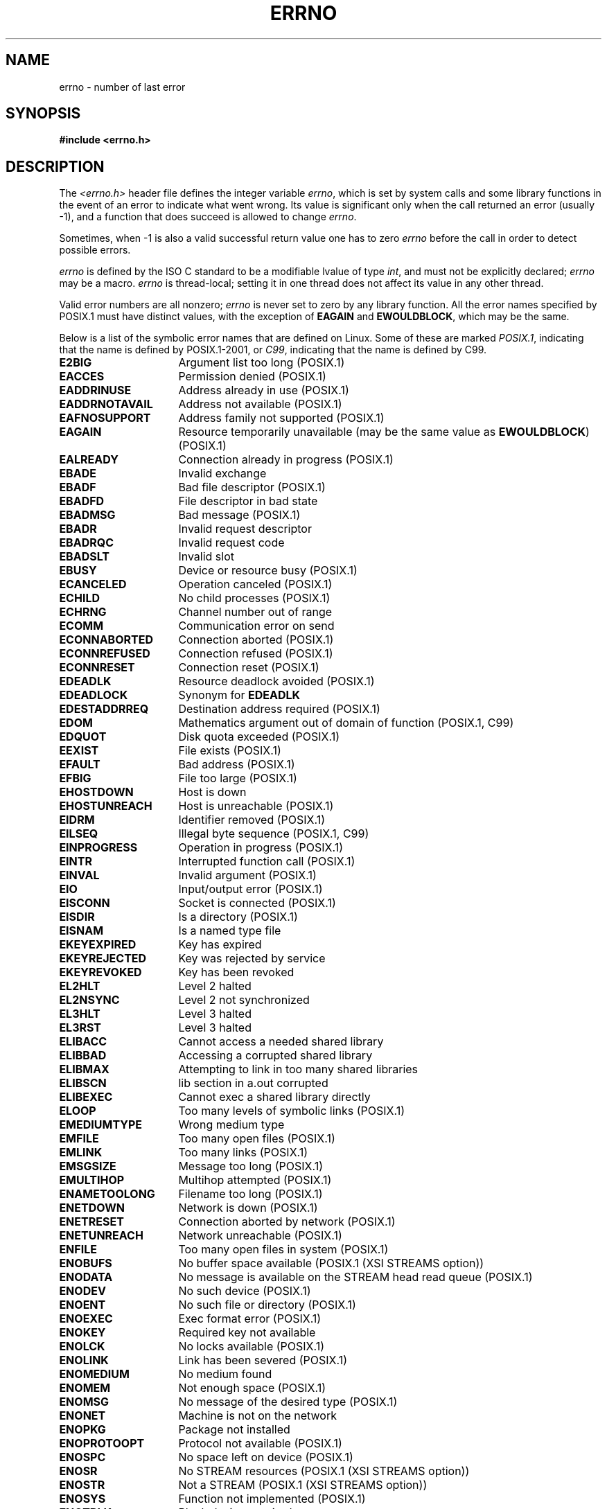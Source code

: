 .\" Copyright (c) 1996 Andries Brouwer (aeb@cwi.nl)
.\"
.\" This is free documentation; you can redistribute it and/or
.\" modify it under the terms of the GNU General Public License as
.\" published by the Free Software Foundation; either version 2 of
.\" the License, or (at your option) any later version.
.\"
.\" The GNU General Public License's references to "object code"
.\" and "executables" are to be interpreted as the output of any
.\" document formatting or typesetting system, including
.\" intermediate and printed output.
.\"
.\" This manual is distributed in the hope that it will be useful,
.\" but WITHOUT ANY WARRANTY; without even the implied warranty of
.\" MERCHANTABILITY or FITNESS FOR A PARTICULAR PURPOSE.  See the
.\" GNU General Public License for more details.
.\"
.\" You should have received a copy of the GNU General Public
.\" License along with this manual; if not, write to the Free
.\" Software Foundation, Inc., 59 Temple Place, Suite 330, Boston, MA 02111,
.\" USA.
.\"
.\" 5 Oct 2002, Modified by Michael Kerrisk <mtk.manpages@gmail.com>
.\" 	Updated for POSIX.1 2001
.\" 2004-12-17 Martin Schulze <joey@infodrom.org>, mtk
.\"	Removed errno declaration prototype, added notes
.\" 2006-02-09 Kurt Wall, mtk
.\"     Added non-POSIX errors
.\"
.TH ERRNO 3 2006-02-09 "" "Linux Programmer's Manual"
.SH NAME
errno \- number of last error
.SH SYNOPSIS
.B #include <errno.h>
.\".sp
.\".BI "extern int " errno ;
.SH DESCRIPTION
The
.I <errno.h>
header file defines the integer variable
.IR errno ,
which is set by system calls and some library functions in the event
of an error to indicate what went wrong.
Its value is significant only when the call
returned an error (usually \-1), and a function that does succeed
is allowed to change
.IR errno .

Sometimes, when \-1 is also a valid successful return value
one has to zero
.I errno
before the call in order to detect possible errors.

\fIerrno\fP is defined by the ISO C standard to be a modifiable lvalue
of type \fIint\fP, and must not be explicitly declared; \fIerrno\fP
may be a macro.
\fIerrno\fP is thread-local; setting it in one thread
does not affect its value in any other thread.

Valid error numbers are all nonzero; \fIerrno\fP is never set to zero
by any library function.
All the error names specified by POSIX.1
must have distinct values, with the exception of
.B EAGAIN
and
.BR EWOULDBLOCK ,
which may be the same.

.\" The following is now
.\" POSIX.1 (2001 edition) lists the following symbolic error names.  Of
.\" these, \fBEDOM\fP and \fBERANGE\fP are in the ISO C standard.  ISO C
.\" Amendment 1 defines the additional error number \fBEILSEQ\fP for
.\" coding errors in multibyte or wide characters.
.\"
Below is a list of the symbolic error names that are defined on Linux.
Some of these are marked
.IR POSIX.1 ,
indicating that the name is defined by POSIX.1-2001, or
.IR C99 ,
indicating that the name is defined by C99.
.TP 16
.B E2BIG
Argument list too long (POSIX.1)
.TP
.B EACCES
Permission denied (POSIX.1)
.TP
.B EADDRINUSE
Address already in use (POSIX.1)
.TP
.B EADDRNOTAVAIL
Address not available (POSIX.1)
.\" EADV is only an error on HURD(?)
.TP
.B EAFNOSUPPORT
Address family not supported (POSIX.1)
.TP
.B EAGAIN
Resource temporarily unavailable (may be the same value as
.BR EWOULDBLOCK )
(POSIX.1)
.TP
.B EALREADY
Connection already in progress (POSIX.1)
.TP
.B EBADE
Invalid exchange
.TP
.B EBADF
Bad file descriptor (POSIX.1)
.TP
.B EBADFD
File descriptor in bad state
.TP
.B EBADMSG
Bad message (POSIX.1)
.TP
.B EBADR
Invalid request descriptor
.TP
.B EBADRQC
Invalid request code
.TP
.B EBADSLT
Invalid slot
.\" EBFONT is defined but appears not to be used by kernel or glibc.
.TP
.B EBUSY
Device or resource busy (POSIX.1)
.TP
.B ECANCELED
Operation canceled (POSIX.1)
.TP
.B ECHILD
No child processes (POSIX.1)
.TP
.B ECHRNG
Channel number out of range
.TP
.B ECOMM
Communication error on send
.TP
.B ECONNABORTED
Connection aborted (POSIX.1)
.TP
.B ECONNREFUSED
Connection refused (POSIX.1)
.TP
.B ECONNRESET
Connection reset (POSIX.1)
.TP
.B EDEADLK
Resource deadlock avoided (POSIX.1)
.TP
.B EDEADLOCK
Synonym for
.B EDEADLK
.TP
.B EDESTADDRREQ
Destination address required (POSIX.1)
.TP
.B EDOM
Mathematics argument out of domain of function (POSIX.1, C99)
.\" EDOTDOT is defined but appears to be unused
.TP
.B EDQUOT
.\" POSIX just says "Reserved"
Disk quota exceeded (POSIX.1)
.TP
.B EEXIST
File exists (POSIX.1)
.TP
.B EFAULT
Bad address (POSIX.1)
.TP
.B EFBIG
File too large (POSIX.1)
.TP
.B EHOSTDOWN
Host is down
.TP
.B EHOSTUNREACH
Host is unreachable (POSIX.1)
.TP
.B EIDRM
Identifier removed (POSIX.1)
.TP
.B EILSEQ
Illegal byte sequence (POSIX.1, C99)
.TP
.B EINPROGRESS
Operation in progress (POSIX.1)
.TP
.B EINTR
Interrupted function call (POSIX.1)
.TP
.B EINVAL
Invalid argument (POSIX.1)
.TP
.B EIO
Input/output error (POSIX.1)
.TP
.B EISCONN
Socket is connected (POSIX.1)
.TP
.B EISDIR
Is a directory (POSIX.1)
.TP
.B EISNAM
Is a named type file
.TP
.B EKEYEXPIRED
Key has expired
.TP
.B EKEYREJECTED
Key was rejected by service
.TP
.B EKEYREVOKED
Key has been revoked
.TP
.B EL2HLT
Level 2 halted
.TP
.B EL2NSYNC
Level 2 not synchronized
.TP
.B EL3HLT
Level 3 halted
.TP
.B EL3RST
Level 3 halted
.TP
.B ELIBACC
Cannot access a needed shared library
.TP
.B ELIBBAD
Accessing a corrupted shared library
.TP
.B ELIBMAX
Attempting to link in too many shared libraries
.TP
.B ELIBSCN
lib section in a.out corrupted
.TP
.B ELIBEXEC
Cannot exec a shared library directly
.TP
.B ELOOP
Too many levels of symbolic links (POSIX.1)
.\" ELNRNG is defined but appears to be unused
.TP
.B EMEDIUMTYPE
Wrong medium type
.TP
.B EMFILE
Too many open files (POSIX.1)
.TP
.B EMLINK
Too many links (POSIX.1)
.TP
.B EMSGSIZE
Message too long (POSIX.1)
.TP
.B EMULTIHOP
.\" POSIX says "Reserved"
Multihop attempted (POSIX.1)
.TP
.B ENAMETOOLONG
Filename too long (POSIX.1)
.\" ENAVAIL is defined, but appears not to be used
.TP
.B ENETDOWN
Network is down (POSIX.1)
.TP
.B ENETRESET
Connection aborted by network (POSIX.1)
.TP
.B ENETUNREACH
Network unreachable (POSIX.1)
.TP
.B ENFILE
Too many open files in system (POSIX.1)
.\" ENOANO is defined but appears to be unused.
.TP
.B ENOBUFS
No buffer space available (POSIX.1 (XSI STREAMS option))
.\" ENOCSI is defined but appears to be unused.
.TP
.B ENODATA
No message is available on the STREAM head read queue (POSIX.1)
.TP
.B ENODEV
No such device (POSIX.1)
.TP
.B ENOENT
No such file or directory (POSIX.1)
.TP
.B ENOEXEC
Exec format error (POSIX.1)
.TP
.B ENOKEY
Required key not available
.TP
.B ENOLCK
No locks available (POSIX.1)
.TP
.B ENOLINK
.\" POSIX says "Reserved"
Link has been severed (POSIX.1)
.TP
.B ENOMEDIUM
No medium found
.TP
.B ENOMEM
Not enough space (POSIX.1)
.TP
.B ENOMSG
No message of the desired type (POSIX.1)
.TP
.B ENONET
Machine is not on the network
.TP
.B ENOPKG
Package not installed
.TP
.B ENOPROTOOPT
Protocol not available (POSIX.1)
.TP
.B ENOSPC
No space left on device (POSIX.1)
.TP
.B ENOSR
No STREAM resources (POSIX.1 (XSI STREAMS option))
.TP
.B ENOSTR
Not a STREAM (POSIX.1 (XSI STREAMS option))
.TP
.B ENOSYS
Function not implemented (POSIX.1)
.TP
.B ENOTBLK
Block device required
.TP
.B ENOTCONN
The socket is not connected (POSIX.1)
.TP
.B ENOTDIR
Not a directory (POSIX.1)
.TP
.B ENOTEMPTY
Directory not empty (POSIX.1)
.\" ENOTNAM is defined but appears to be unused.
.TP
.B ENOTSOCK
Not a socket (POSIX.1)
.TP
.B ENOTSUP
Operation not supported (POSIX.1)
.TP
.B ENOTTY
Inappropriate I/O control operation (POSIX.1)
.TP
.B ENOTUNIQ
Name not unique on network
.TP
.B ENXIO
No such device or address (POSIX.1)
.TP
.B EOPNOTSUPP
Operation not supported on socket (POSIX.1)
.sp
.RB ( ENOTSUP
and
.B EOPNOTSUPP
have the same value on Linux, but
according to POSIX.1 these error values should be distinct.)
.TP
.B EOVERFLOW
Value too large to be stored in data type (POSIX.1)
.TP
.B EPERM
Operation not permitted (POSIX.1)
.TP
.B EPFNOSUPPORT
Protocol family not supported
.TP
.B EPIPE
Broken pipe (POSIX.1)
.TP
.B EPROTO
Protocol error (POSIX.1)
.TP
.B EPROTONOSUPPORT
Protocol not supported (POSIX.1)
.TP
.B EPROTOTYPE
Protocol wrong type for socket (POSIX.1)
.TP
.B ERANGE
Result too large (POSIX.1, C99)
.TP
.B EREMCHG
Remote address changed
.TP
.B EREMOTE
Object is remote
.TP
.B EREMOTEIO
Remote I/O error
.TP
.B ERESTART
Interrupted system call should be restarted
.TP
.B EROFS
Read-only file system (POSIX.1)
.TP
.B ESHUTDOWN
Cannot send after transport endpoint shutdown
.TP
.B ESPIPE
Invalid seek (POSIX.1)
.TP
.B ESOCKTNOSUPPORT
Socket type not supported
.TP
.B ESRCH
No such process (POSIX.1)
.\" ESRMNT is defined but appears not to be used
.TP
.B ESTALE
Stale file handle (POSIX.1)
.sp
This error can occur for NFS and for other file systems
.TP
.B ESTRPIPE
Streams pipe error
.TP
.B ETIME
Timer expired
(POSIX.1 (XSI STREAMS option))
.sp
(POSIX.1 says "STREAM
.BR ioctl (2)
timeout")
.TP
.B ETIMEDOUT
Connection timed out (POSIX.1)
.\" ETOOMANYREFS is defined, but appears not to be used.
.TP
.B ETXTBSY
Text file busy (POSIX.1)
.TP
.B EUCLEAN
Structure needs cleaning
.TP
.B EUNATCH
Protocol driver not attached
.TP
.B EUSERS
Too many users
.TP
.B EWOULDBLOCK
Operation would block (may be same value as
.BR EAGAIN )
(POSIX.1)
.TP
.B EXDEV
Improper link (POSIX.1)
.TP
.B EXFULL
Exchange full
.SH NOTES
A common mistake is to do
.in +4n
.nf

if (somecall() == \-1) {
    printf("somecall() failed\en");
    if (errno == ...) { ... }
}

.fi
.in
where
.I errno
no longer needs to have the value it had upon return from
.IR somecall ()
(i.e., it may have been changed by the
.BR printf (3)).
If the value of
.I errno
should be preserved across a library call, it must be saved:
.in +4n
.nf

if (somecall() == \-1) {
    int errsv = errno;
    printf("somecall() failed\en");
    if (errsv == ...) { ... }
}
.fi
.in
.PP
It was common in traditional C to declare
.I errno
manually
(i.e.,
.IR "extern int errno" )
instead of including
.IR <errno.h> .
.BR "Do not do this" .
It will not work with modern versions of the C library.
However, on (very) old Unix systems, there may be no
.I <errno.h>
and the declaration is needed.
.SH "SEE ALSO"
.BR err (3),
.BR error (3),
.BR perror (3),
.BR strerror (3)

